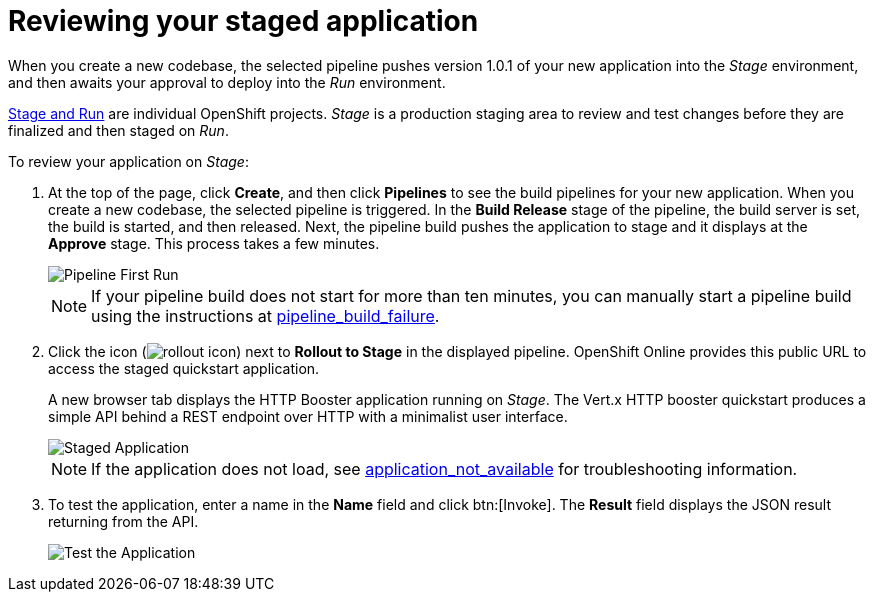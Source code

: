 [id="reviewing_your_staged_application"]
= Reviewing your staged application

When you create a new codebase, the selected pipeline pushes version 1.0.1 of your new application into the _Stage_ environment, and then awaits your approval to deploy into the _Run_ environment.

link:getting-started-guide.html#about_pipelines_stage_run[Stage and Run] are individual OpenShift projects. _Stage_ is a production staging area to review and test changes before they are finalized and then staged on _Run_.

To review your application on _Stage_:

. At the top of the page, click *Create*, and then click *Pipelines* to see the build pipelines for your new application. When you create a new codebase, the selected pipeline is triggered. In the *Build Release* stage of the pipeline, the build server is set, the build is started, and then released. Next, the pipeline build pushes the application to stage and it displays at the *Approve* stage. This process takes a few minutes.
+
image::pipeline_firstrun.png[Pipeline First Run]
+
NOTE: If your pipeline build does not start for more than ten minutes, you can manually start a pipeline build using the instructions at link:getting-started-guide.html#pipeline_build_failure[pipeline_build_failure].

. Click the icon (image:rollout_icon.png[title="Rollout"]) next to *Rollout to Stage* in the displayed pipeline. OpenShift Online provides this public URL to access the staged quickstart application.
+
A new browser tab displays the HTTP Booster application running on _Stage_. The Vert.x HTTP booster quickstart produces a simple API behind a REST endpoint over HTTP with a minimalist user interface.
+
image::vertx_stage.png[Staged Application]
+
NOTE: If the application does not load, see link:getting-started-guide.html#application_not_available[application_not_available] for troubleshooting information.

. To test the application, enter a name in the *Name* field and click btn:[Invoke]. The *Result* field displays the JSON result returning from the API.
+
image::hello-world_john.png[Test the Application]
